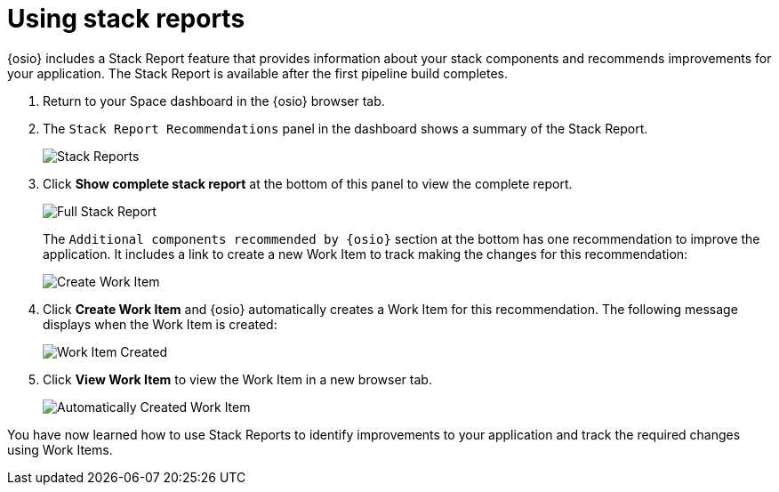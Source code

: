 [#using_stack_reports]
= Using stack reports

{osio} includes a Stack Report feature that provides information about your stack components and recommends improvements for your application. The Stack Report is available after the first pipeline build completes.

. Return to your Space dashboard in the {osio} browser tab.
. The `Stack Report Recommendations` panel in the dashboard shows a summary of the Stack Report.
+
image::stack_reports.png[Stack Reports]
+
. Click *Show complete stack report* at the bottom of this panel to view the complete report.
+
image::full_stack_report.png[Full Stack Report]
+
The `Additional components recommended by {osio}` section at the bottom has one recommendation to improve the application. It includes a link to create a new Work Item to track making the changes for this recommendation:
+
image::action_item.png[Create Work Item]
+
. Click *Create Work Item* and {osio} automatically creates a Work Item for this recommendation. The following message displays when the Work Item is created:
+
image::wi_created.png[Work Item Created]
+
. Click *View Work Item* to view the Work Item in a new browser tab.
+
image::automatic_wi.png[Automatically Created Work Item]

You have now learned how to use Stack Reports to identify improvements to your application and track the required changes using Work Items.
